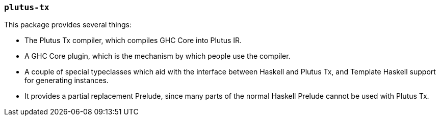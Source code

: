 === `plutus-tx`

This package provides several things:

- The Plutus Tx compiler, which compiles GHC Core into
Plutus IR.
- A GHC Core plugin, which is the mechanism by which people use
the compiler.
- A couple of special typeclasses which aid with the interface
between Haskell and Plutus Tx, and Template Haskell support for
generating instances.
- It provides a partial replacement Prelude, since many parts of the
normal Haskell Prelude cannot be used with Plutus Tx.
